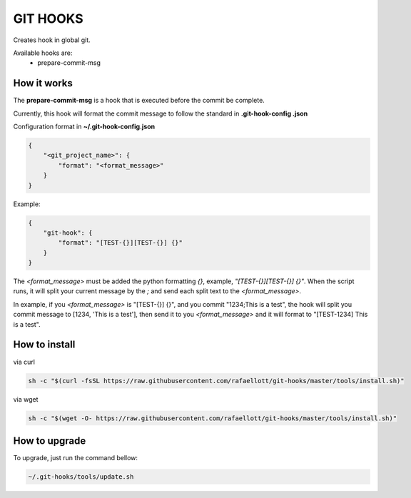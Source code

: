 GIT HOOKS
---------

Creates hook in global git.

Available hooks are:
 * prepare-commit-msg


How it works
============

The **prepare-commit-msg** is a hook that is executed before the commit be complete.

Currently, this hook will format the commit message to follow the standard in **.git-hook-config
.json**

Configuration format in **~/.git-hook-config.json**

.. code-block::

    {
        "<git_project_name>": {
            "format": "<format_message>"
        }
    }

Example:

.. code-block::

    {
        "git-hook": {
            "format": "[TEST-{}][TEST-{}] {}"
        }
    }


The *<format_message>* must be added the python formatting *{}*, example, *"[TEST-{}][TEST-{}] {}"*.
When the script runs, it will split your current message by the *;* and send each split text
to the *<format_message>*.

In example, if you *<format_message>* is "[TEST-{}] {}", and you commit "1234;This is a test",
the hook will split you commit message to [1234, 'This is a test'], then send it to you
*<format_message>* and it will format to "[TEST-1234] This is a test".


How to install
==============

via curl

.. code-block:: bash

    sh -c "$(curl -fsSL https://raw.githubusercontent.com/rafaellott/git-hooks/master/tools/install.sh)"


via wget

.. code-block:: bash

    sh -c "$(wget -O- https://raw.githubusercontent.com/rafaellott/git-hooks/master/tools/install.sh)"


How to upgrade
==============

To upgrade, just run the command bellow:

.. code-block:: bash

    ~/.git-hooks/tools/update.sh
